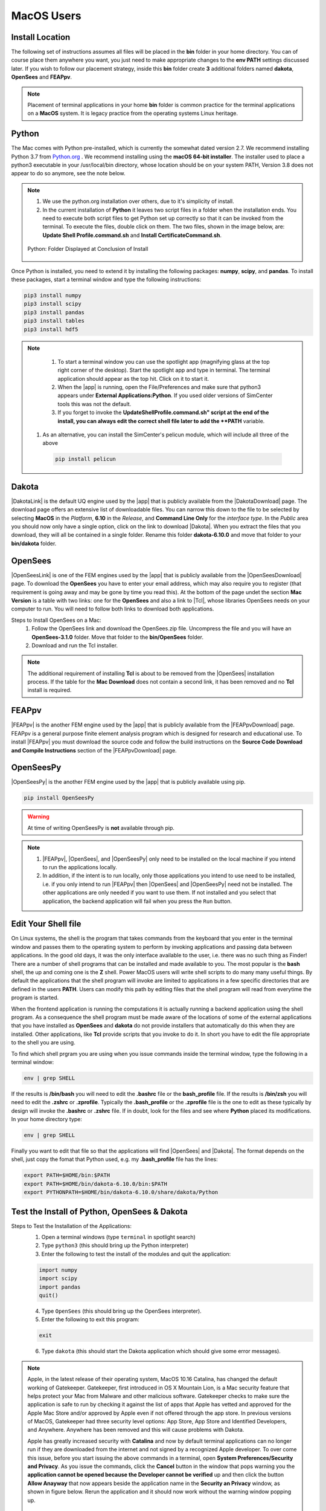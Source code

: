 .. _lblDownloadOtherMAC:

MacOS Users
-----------

Install Location
^^^^^^^^^^^^^^^^

The following set of instructions assumes all files will be placed in the **bin** folder in your home directory. You can of course place them anywhere you want, you just need to make appropriate changes to the **env PATH** settings discussed later. If you wish to follow our placement strategy, inside this **bin** folder create **3** additional folders named **dakota**, **OpenSees** and **FEAPpv**.

.. note::

   Placement of terminal applications in your home **bin** folder is common practice for the terminal applications on a **MacOS** system. It is legacy practice from the operating systems Linux heritage.

Python
^^^^^^

The Mac comes with Python pre-installed, which is currently the somewhat 
dated version 2.7. We recommend installing Python 3.7 from `Python.org <https://www.python.org/downloads/mac-osx>`_ . We recommend installing using the 
**macOS 64-bit installer**. The installer used to place a python3 executable in your /usr/local/bin directory, whose location should be on your system PATH, Version 3.8 does not appear to do so anymore, see the note below. 

.. note:: 
   #. We use the python.org installation over others, due to it's simplicity of install.
   #. In the current installation of **Python** it leaves two script files in a folder when the installation ends. You need to execute both script files to get Python set up correctly so that it can be invoked from the terminal. To execute the files, double click on them. The two files, shown in the image below, are: **Update Shell Profile.command.sh** and **Install CertificateCommand.sh**.

   .. figure:: figures/pythonInstallShell.png
      :align: center
      :figclass: align-center

      Python: Folder Displayed at Conclusion of Install

Once Python is installed, you need to extend it by installing the following packages: **numpy**, **scipy**, and **pandas**. To install these packages, start a terminal window and type the following instructions:

.. code-block:: python

      pip3 install numpy
      pip3 install scipy
      pip3 install pandas
      pip3 install tables
      pip3 install hdf5

.. note:: 
   #. To start a terminal window you can use the spotlight app (magnifying glass at the top right corner of the desktop). Start the spotlight app and type in terminal. The terminal application should appear as the top hit. Click on it to start it.

   #. When the |app| is running, open the File/Preferences and make sure that python3 appears under **External Applications:Python**. If you used older versions of SimCenter tools this was not the default.

   #. If you forget to invoke the **UpdateShellProfile.command.sh" script at the end of the install, you can always edit the correct shell file later to add the **PATH** variable. 

  #. As an alternative, you can install the SimCenter's pelicun module, which will include all three of the above

   .. code-block:: python

      pip install pelicun


Dakota
^^^^^^

|DakotaLink| is the default UQ engine used by the |app| that is publicly available from the |DakotaDownload| page. The download page offers an extensive list of downloadable files. You can narrow this down to the file to be selected by selecting **MacOS** in the `Platform`, **6.10** in the `Release`, and **Command Line Only** for the `interface type`. In the `Public`
area you should now only have a single option, click on the link to download |Dakota|. When you extract the files that you download, they will all be contained in a single folder. Rename this folder **dakota-6.10.0** and move that folder to your **bin/dakota** folder.

OpenSees
^^^^^^^^

|OpenSeesLink| is one of the FEM engines used by the |app| that is publicly available from the |OpenSeesDownload| page. To download the **OpenSees** you have to enter your email address, which may also require you to register (that requirement is going away and may be gone by time you read this). At the bottom of the page undet the section **Mac Version** is a table with two links: one for the **OpenSees** and also a link to |Tcl|, whose libraries OpenSees needs on your computer to run. You will need to follow both links to download both applications.

Steps to Install OpenSees on a Mac:
      1. Follow the OpenSees link and download the OpenSees.zip file. Uncompress the file and you will have an **OpenSees-3.1.0** folder. Move that folder to the **bin/OpenSees** folder. 
      2. Download and run the Tcl installer.


.. note::

   The additional requirement of installing **Tcl** is about to be removed from the |OpenSees| installation process. If the table for the **Mac Download** does not contain a second link, it has been removed and no **Tcl** install is required.


FEAPpv
^^^^^^

|FEAPpv| is the another FEM engine used by the |app| that is publicly available from the |FEAPpvDownload| page. FEAPpv is a general purpose finite element analysis program which is designed for research and educational use. To install |FEAPpv| you must download the source code and follow the build instructions on the **Source Code Download and Compile Instructions** section of the |FEAPpvDownload| page.


OpenSeesPy
^^^^^^^^^^

|OpenSeesPy| is the another FEM engine used by the |app| that is publicly available using pip. 

.. code-block:: python

      pip install OpenSeesPy

.. warning::

   At time of writing OpenSeesPy is **not** available through pip.

.. note::
   
	#. |FEAPpv|, |OpenSees|, and |OpenSeesPy| only need to be installed on the local machine if you intend to run the applications locally. 
   	#. In addition, if the intent is to run locally, only those applications you intend to use need to be installed, i.e. if you only intend to run |FEAPpv| then |OpenSees| and |OpenSeesPy| need not be installed. The other applications are only needed if you want to use them. If not installed and you select that application, the backend application will fail when you press the ``Run`` button.


Edit Your Shell file
^^^^^^^^^^^^^^^^^^^^

On Linux systems, the shell is the program that takes commands from the keyboard that you enter in the terminal window and passes them to the operating system to perform by invoking applications and passing data between applications. In the good old days, it was the only interface available to the user, i.e. there was no such thing as Finder! There are a number of shell programs that can be installed and made available to you. The most popular is the **bash** shell, the up and coming one is the **Z** shell. Power MacOS users will write shell scripts to do many many useful things. By default the applications that the shell program will invoke are limited to applications in a few specific directories that are defined in the users **PATH**. Users can modify this path by editing files that the shell program will read from everytime the program is started.

When the frontend application is running the computations it is actually running a backend application using the shell program. As a consequence the shell program must be made aware of the locations of  some of the external applications that you have installed as **OpenSees** and **dakota** do not provide installers that automatically do this when they are installed. Other applications, like **Tcl** provide scripts that you invoke to do it. In short you have to edit the file appropriate to the shell you are using.

To find which shell prgram you are using when you issue commands inside the terminal window, type the following in a terminal window:

.. code:: none
   
   env | grep SHELL

If the results is **/bin/bash** you will need to edit the **.bashrc** file or the **bash_profile** file. If the results is **/bin/zsh** you will need to edit the **.zshrc** or **.zprofile**. Typically the **.bash_profile** or the **.zprofile** file is the one to edit as these typically by design will invoke the **.bashrc** or **.zshrc** file. If in doubt, look for the files and see where **Python** placed its modifications. In your home directory type:

.. code:: none
   
   env | grep SHELL


Finally you want to edit that file so that the applications will find |OpenSees| and |Dakota|. The format depends on the shell, just copy the fomat that Python used, e.g. my **.bash_profile** file has the lines:

.. code:: none
   
   export PATH=$HOME/bin:$PATH
   export PATH=$HOME/bin/dakota-6.10.0/bin:$PATH
   export PYTHONPATH=$HOME/bin/dakota-6.10.0/share/dakota/Python

.. note:
   #. Apple in MacOS Catalina has moved from users defaulting to the **bash** shell to the **Z** shell. As a consequence the name of the files to edit has changed from **.bash_profile** to the **.zprofile**. 
   #. If you upgrade your system from an older version of the operating system, it keeps your old shell preferences. You can confirm your current shell by typing in a terminal **env | grep shell**.

Test the Install of Python, OpenSees & Dakota
^^^^^^^^^^^^^^^^^^^^^^^^^^^^^^^^^^^^^^^^^^^^^

Steps to Test the Installation of the Applications:
   1. Open a terminal windows (type ``terminal`` in spotlight search)
   2. Type ``python3`` (this should bring up the Python interpreter)
   3. Enter the following to test the install of the modules and quit the application:
   
   .. code:: python

      import numpy
      import scipy
      import pandas
      quit()

   4. Type ``OpenSees`` (this should bring up the OpenSees interpreter).

   5. Enter the following to exit this program:
   
   .. code:: tcl

      exit

   6. Type ``dakota`` (this should start the Dakota application which should give some error messages).

.. note::

   Apple, in the latest release of their operating system, MacOS 10.16 Catalina, has changed the default working of Gatekeeper. Gatekeeper, first introduced in OS X Mountain Lion, is a Mac security feature that helps protect your Mac from Malware and other malicious software. Gatekeeper checks to make sure the application is safe to run by checking it against the list of apps that Apple has vetted and approved for the Apple Mac Store and/or approved by Apple even if not offered through the app store. In previous versions of MacOS, Gatekeeper had three security level options: App Store, App Store and Identified Developers, and Anywhere. Anywhere has been removed and this will cause problems with Dakota.

   Apple has greatly increased security with **Catalina** and now by default terminal applications can no longer run if they are downloaded from the internet and not signed by a recognized Apple developer. To over come this issue, before you start issuing the above commands in a terminal, open **System Preferences/Security and Privacy**. As you issue the commands, click the **Cancel** button in the window that pops warning you the **application cannot be opened because the Developer cannot be verified** up and then click the button **Allow Anayway** that now appears beside the application name in the **Security an Privacy** window, as shown in figure below. Rerun the application and it should now work without the warning window popping up.

   .. figure:: figures/macSecurity.png
      :align: center
      :figclass: align-center

      Catalina: Security and Privacy Panel for Unsigned Terminal Applications.

.. warning:: 

   **Dakota** has even more troubles installing on Catalina. Not only is the developer not know, the application relies on code from other unsigned developers. As a consequence the above workaround for most terminal applications fails. For dakota, in the terminal we have to turn off gatekeeper even after we have o.k.'d the application for running. Issue the following commands inside the terminal window:

   .. code:: none

      	     sudo spctl --master-disable
      	     dakota
      	     sudo spctl --master-enable

   This will temporarily disable gatekeeper (basically setting Gatekeeper options to Anywhere), allow the Dakota application and it's .dylib files to be registered as safe, and then turn Gatekeeper options back to default.

